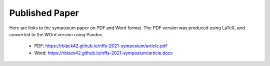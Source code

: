 Published Paper
###############

Here are links to the symposium paper on PDF and Word format. The PDF version
was produced using LaTeX, and converted to the WOrd version using Pandoc.

	* PDF: https://rblack42.github.io/nffs-2021-symposium/article.pdf

	* Word: https://rblack42.github.io/nffs-2021-symposium/article.docx


